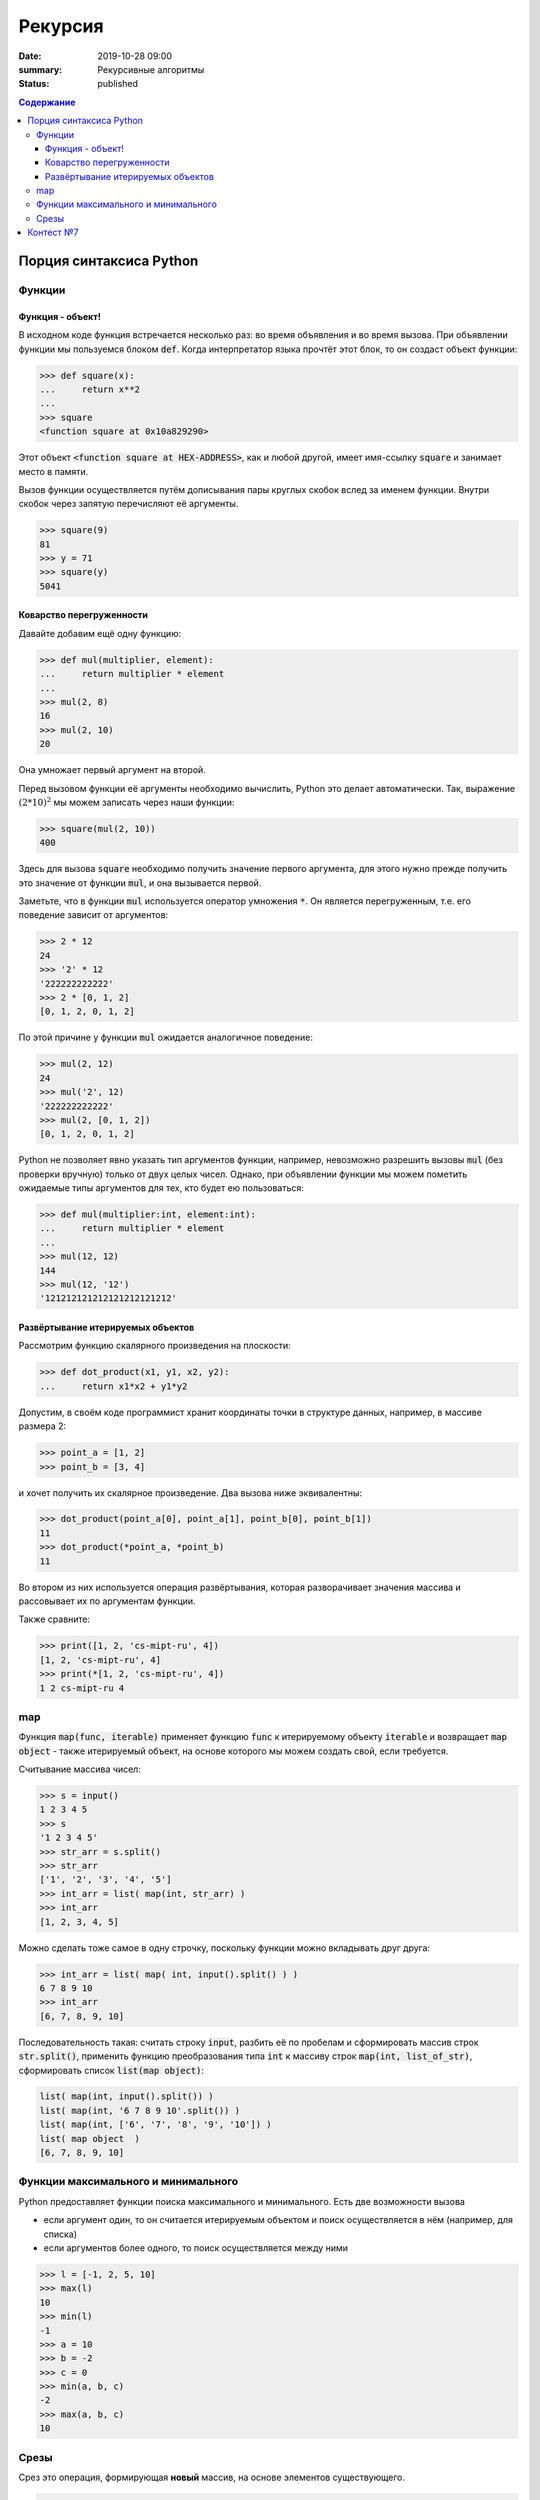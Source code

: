 Рекурсия
############################################

:date: 2019-10-28 09:00
:summary: Рекурсивные алгоритмы
:status: published

.. default-role:: code
.. contents:: Содержание

Порция синтаксиса Python
========================


Функции
-------

Функция - объект!
^^^^^^^^^^^^^^^^^
В исходном коде функция встречается несколько раз: во время объявления и во время вызова.
При объявлении функции мы пользуемся блоком `def`.
Когда интерпретатор языка прочтёт этот блок, то он создаст объект функции:

.. code-block:: pycon

  >>> def square(x):
  ...     return x**2
  ...
  >>> square
  <function square at 0x10a829290>

Этот объект `<function square at HEX-ADDRESS>`, как и любой другой, имеет имя-ссылку `square` и занимает место в памяти.

Вызов функции осуществляется путём дописывания пары круглых скобок вслед за именем функции.
Внутри скобок через запятую перечисляют её аргументы.

.. code-block:: pycon

  >>> square(9)
  81
  >>> y = 71
  >>> square(y)
  5041

Коварство перегруженности
^^^^^^^^^^^^^^^^^^^^^^^^^

Давайте добавим ещё одну функцию:

.. code-block:: pycon

  >>> def mul(multiplier, element):
  ...     return multiplier * element
  ...
  >>> mul(2, 8)
  16
  >>> mul(2, 10)
  20

Она умножает первый аргумент на второй.

Перед вызовом функции её аргументы необходимо вычислить, Python это делает автоматически.
Так, выражение :math:`(2*10)^2` мы можем записать через наши функции:

.. code-block:: pycon

  >>> square(mul(2, 10))
  400

Здесь для вызова `square` необходимо получить значение первого аргумента, для этого нужно прежде получить это значение от функции `mul`, и она вызывается первой.

Заметьте, что в функции `mul` используется оператор умножения `*`.
Он является перегруженным, т.е. его поведение зависит от аргументов:

.. code-block:: pycon

  >>> 2 * 12
  24
  >>> '2' * 12
  '222222222222'
  >>> 2 * [0, 1, 2]
  [0, 1, 2, 0, 1, 2]

По этой причине у функции `mul` ожидается аналогичное поведение:

.. code-block:: pycon

  >>> mul(2, 12)
  24
  >>> mul('2', 12)
  '222222222222'
  >>> mul(2, [0, 1, 2])
  [0, 1, 2, 0, 1, 2]

Python не позволяет явно указать тип аргументов функции, например, невозможно разрешить вызовы `mul` (без проверки вручную) только от двух целых чисел.
Однако, при объявлении функции мы можем пометить ожидаемые типы аргументов для тех, кто будет ею пользоваться:

.. code-block:: pycon

  >>> def mul(multiplier:int, element:int):
  ...     return multiplier * element
  ...
  >>> mul(12, 12)
  144
  >>> mul(12, '12')
  '121212121212121212121212'

Развёртывание итерируемых объектов
^^^^^^^^^^^^^^^^^^^^^^^^^^^^^^^^^^
Рассмотрим функцию скалярного произведения на плоскости:

.. code-block:: pycon

  >>> def dot_product(x1, y1, x2, y2):
  ...     return x1*x2 + y1*y2

Допустим, в своём коде программист хранит координаты точки в структуре данных, например, в массиве размера 2:

.. code-block:: pycon

  >>> point_a = [1, 2]
  >>> point_b = [3, 4]

и хочет получить их скалярное произведение.
Два вызова ниже эквивалентны:

.. code-block:: pycon

  >>> dot_product(point_a[0], point_a[1], point_b[0], point_b[1])
  11
  >>> dot_product(*point_a, *point_b)
  11

Во втором из них используется операция развёртывания, которая разворачивает значения массива и рассовывает их по аргументам функции.

Также сравните:

.. code-block:: pycon

  >>> print([1, 2, 'cs-mipt-ru', 4])
  [1, 2, 'cs-mipt-ru', 4]
  >>> print(*[1, 2, 'cs-mipt-ru', 4])
  1 2 cs-mipt-ru 4


map
---
Функция `map(func, iterable)` применяет функцию `func` к итерируемому объекту `iterable` и возвращает `map object` - также итерируемый объект, на основе которого мы можем создать свой, если требуется.

Считывание массива чисел:

.. code-block:: pycon

  >>> s = input()
  1 2 3 4 5
  >>> s
  '1 2 3 4 5'
  >>> str_arr = s.split()
  >>> str_arr
  ['1', '2', '3', '4', '5']
  >>> int_arr = list( map(int, str_arr) )
  >>> int_arr
  [1, 2, 3, 4, 5] 

Можно сделать тоже самое в одну строчку, поскольку функции можно вкладывать друг друга:

.. code-block:: pycon

  >>> int_arr = list( map( int, input().split() ) )
  6 7 8 9 10
  >>> int_arr
  [6, 7, 8, 9, 10]

Последовательность такая: считать строку `input`, разбить её по пробелам и сформировать массив строк `str.split()`, применить функцию преобразования типа `int` к массиву строк `map(int, list_of_str)`, сформировать список `list(map object)`:

.. code-block:: python

  list( map(int, input().split()) )
  list( map(int, '6 7 8 9 10'.split()) )
  list( map(int, ['6', '7', '8', '9', '10']) )
  list( map object  )
  [6, 7, 8, 9, 10]

Функции максимального и минимального
------------------------------------
Python предоставляет функции поиска максимального и минимального.
Есть две возможности вызова

- если аргумент один, то он считается итерируемым объектом и поиск осуществляется в нём (например, для списка)
- если аргументов более одного, то поиск осуществляется между ними

.. code-block:: pycon

  >>> l = [-1, 2, 5, 10]
  >>> max(l)
  10
  >>> min(l)
  -1
  >>> a = 10
  >>> b = -2
  >>> c = 0
  >>> min(a, b, c)
  -2
  >>> max(a, b, c)
  10

Срезы
-----
Срез это операция, формирующая **новый** массив, на основе элементов существующего.

.. code-block:: pycon

  >>> l = list( range(10)  )
  >>> l
  [0, 1, 2, 3, 4, 5, 6, 7, 8, 9]
  >>> l[5:]
  [5, 6, 7, 8, 9]
  >>> l[5:7]
  [5, 6]
  >>> l[:7]
  [0, 1, 2, 3, 4, 5, 6]
  >>> l[::2]
  [0, 2, 4, 6, 8]
  >>> l[2:9:3]
  [2, 5, 8]

Работа последнего среза аналогична следующему коду:

.. code-block:: pycon

  >>> slice = []
  >>> for i in range(2, 9, 3):
  ...     slice.append(l[i])
  ...
  >>> slice
  [2, 5, 8]
  >>> l[2:9:3]
  [2, 5, 8]

Контест №7
==========
Участвовать_ в контесте.

.. _Участвовать: http://judge2.vdi.mipt.ru/cgi-bin/new-client?contest_id=094108

